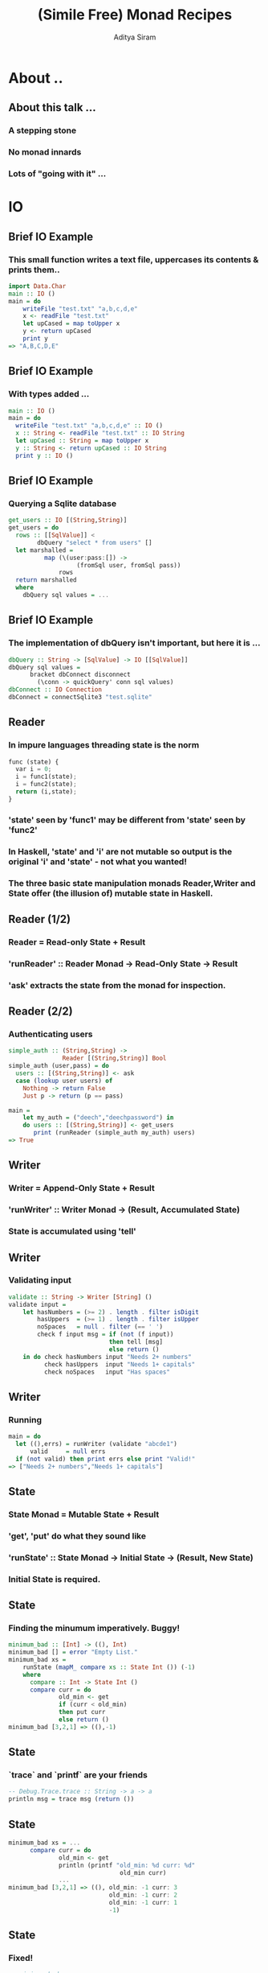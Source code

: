 #+TITLE: (Simile Free) Monad Recipes
#+AUTHOR: Aditya Siram
#+LaTeX_CLASS: beamer
#+LaTeX_CLASS_OPTIONS: [presentation]
#+BEAMER_HEADER_EXTRA: \usetheme{Madrid}\usecolortheme{default}
#+BEAMER_FRAME_LEVEL: 2
#+COLUMNS: %35ITEM %10BEAMER_env(Env) %10BEAMER_envargs(Env Args) %4BEAMER_col(Col) %8BEAMER_extra(Extra)
* About ..
** About this talk ...
*** A stepping stone
*** No monad innards
*** Lots of "going with it" ...
* IO
** Brief IO Example
*** This small function writes a text file, uppercases its contents & prints them..
#+BEGIN_SRC haskell
    import Data.Char
    main :: IO ()
    main = do
        writeFile "test.txt" "a,b,c,d,e"
        x <- readFile "test.txt"
        let upCased = map toUpper x
        y <- return upCased
        print y
    => "A,B,C,D,E"
#+END_SRC
** Brief IO Example
*** With types added ...
#+BEGIN_SRC haskell
main :: IO ()
main = do
  writeFile "test.txt" "a,b,c,d,e" :: IO ()
  x :: String <- readFile "test.txt" :: IO String
  let upCased :: String = map toUpper x
  y :: String <- return upCased :: IO String
  print y :: IO ()
#+END_SRC
** Brief IO Example
*** Querying a Sqlite database
#+BEGIN_SRC haskell
get_users :: IO [(String,String)]
get_users = do
  rows :: [[SqlValue]] <
        dbQuery "select * from users" []
  let marshalled =
          map (\(user:pass:[]) ->
                   (fromSql user, fromSql pass))
              rows
  return marshalled
  where
    dbQuery sql values = ...
#+END_SRC
** Brief IO Example
*** The implementation of dbQuery isn't important, but here it is ...
#+begin_src haskell
      dbQuery :: String -> [SqlValue] -> IO [[SqlValue]]
      dbQuery sql values =
            bracket dbConnect disconnect
              (\conn -> quickQuery' conn sql values)
      dbConnect :: IO Connection
      dbConnect = connectSqlite3 "test.sqlite"
#+end_src
** Reader
*** In impure languages threading state is the norm
#+BEGIN_SRC python
func (state) {
  var i = 0;
  i = func1(state);
  i = func2(state);
  return (i,state);
}
#+END_SRC
*** 'state' seen by 'func1' may be different from 'state' seen by 'func2'
*** In Haskell, 'state' and 'i' are not mutable so output is the original 'i' and 'state' - not what you wanted!
*** The three basic state manipulation monads Reader,Writer and State offer (the illusion of) mutable state in Haskell.
** Reader (1/2)
*** Reader = Read-only State + Result
*** 'runReader' :: Reader Monad -> Read-Only State -> Result
*** 'ask' extracts the state from the monad for inspection.
** Reader (2/2)
*** Authenticating users
#+begin_src haskell
simple_auth :: (String,String) ->
               Reader [(String,String)] Bool
simple_auth (user,pass) = do
  users :: [(String,String)] <- ask
  case (lookup user users) of
    Nothing -> return False
    Just p -> return (p == pass)

main =
    let my_auth = ("deech","deechpassword") in
    do users :: [(String,String)] <- get_users
       print (runReader (simple_auth my_auth) users)
=> True
#+end_src
** Writer
*** Writer = Append-Only State + Result
*** 'runWriter' :: Writer Monad -> (Result, Accumulated State)
*** State is accumulated using 'tell'
** Writer
*** Validating input
#+begin_src haskell
validate :: String -> Writer [String] ()
validate input =
    let hasNumbers = (>= 2) . length . filter isDigit
        hasUppers  = (>= 1) . length . filter isUpper
        noSpaces   = null . filter (== ' ')
        check f input msg = if (not (f input))
                            then tell [msg]
                            else return ()
    in do check hasNumbers input "Needs 2+ numbers"
          check hasUppers  input "Needs 1+ capitals"
          check noSpaces   input "Has spaces"
#+end_src
** Writer
*** Running
#+begin_src haskell
main = do
  let ((),errs) = runWriter (validate "abcde1")
      valid     = null errs
  if (not valid) then print errs else print "Valid!"
=> ["Needs 2+ numbers","Needs 1+ capitals"]
#+end_src
** State
*** State Monad = Mutable State + Result
*** 'get', 'put' do what they sound like
*** 'runState' :: State Monad -> Initial State -> (Result, New State)
*** Initial State is *required*.
** State
*** Finding the minumum imperatively. Buggy!
#+begin_src haskell
minimum_bad :: [Int] -> ((), Int)
minimum_bad [] = error "Empty List."
minimum_bad xs =
    runState (mapM_ compare xs :: State Int ()) (-1)
    where
      compare :: Int -> State Int ()
      compare curr = do
              old_min <- get
              if (curr < old_min)
              then put curr
              else return ()
minimum_bad [3,2,1] => ((),-1)
#+end_src
** State
*** `trace` and `printf` are your friends
#+begin_src haskell
-- Debug.Trace.trace :: String -> a -> a
println msg = trace msg (return ())
#+end_src
** State
#+begin_src haskell
minimum_bad xs = ...
      compare curr = do
              old_min <- get
              println (printf "old_min: %d curr: %d"
                               old_min curr)
              ...
minimum_bad [3,2,1] => ((), old_min: -1 curr: 3
                            old_min: -1 curr: 2
                            old_min: -1 curr: 1
                            -1)
#+end_src
** State
*** Fixed!
#+begin_src haskell
-- minimum_bad xs =
--     runState (mapM_ compare xs) -1
minimum (x:xs) =
    runState (mapM_ compare xs) x
#+end_src
